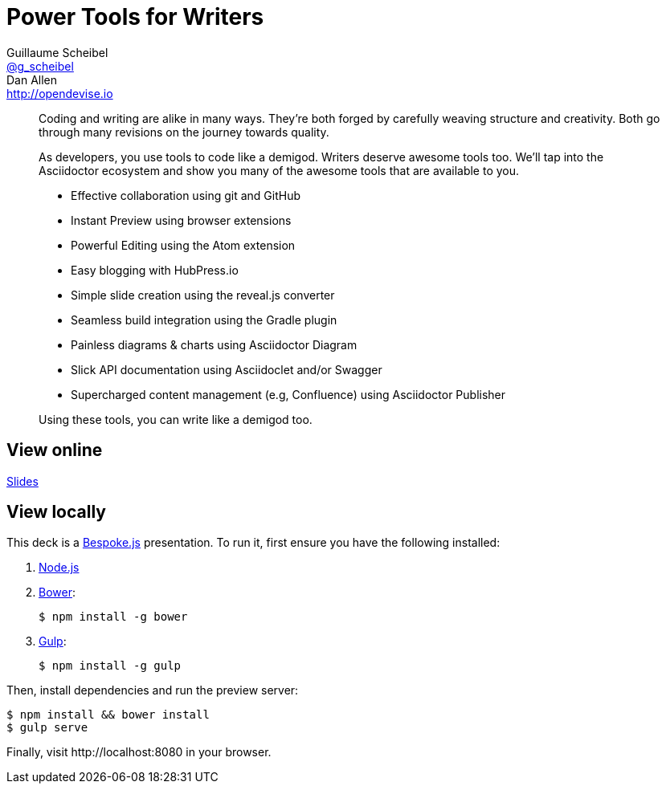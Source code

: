 = Power Tools for Writers
Guillaume Scheibel <https://twitter.com/g_scheibel[@g_scheibel]>; Dan Allen <http://opendevise.io>
:track: Agility, Methodology & Tests

[abstract]
--
//tag::abstract[]
Coding and writing are alike in many ways.
They're both forged by carefully weaving structure and creativity.
Both go through many revisions on the journey towards quality.

As developers, you use tools to code like a demigod.
Writers deserve awesome tools too.
We'll tap into the Asciidoctor ecosystem and show you many of the awesome tools that are available to you.

* Effective collaboration using git and GitHub
* Instant Preview using browser extensions
* Powerful Editing using the Atom extension
* Easy blogging with HubPress.io
* Simple slide creation using the reveal.js converter
* Seamless build integration using the Gradle plugin
* Painless diagrams & charts using Asciidoctor Diagram
* Slick API documentation using Asciidoclet and/or Swagger
* Supercharged content management (e.g, Confluence) using Asciidoctor Publisher

Using these tools, you can write like a demigod too.
//end::abstract[]
--

== View online

http://mojavelinux.github.io/presentation-power-tools-for-writers/index.html[Slides]

////
...[Video]
&middot;
http://mojavelinux.github.io/presentation-power-tools-for-writers/index.html[Slides]
&middot;
http://mojavelinux.github.io/presentation-power-tools-for-writers/transcript.html[Transcript]
////

== View locally

This deck is a http://markdalgleish.com/projects/bespoke.js[Bespoke.js] presentation.
To run it, first ensure you have the following installed:

. http://nodejs.org[Node.js]
. http://bower.io[Bower]:

 $ npm install -g bower

. http://gulpjs.com[Gulp]:

 $ npm install -g gulp

Then, install dependencies and run the preview server:

```bash
$ npm install && bower install
$ gulp serve
```

Finally, visit \http://localhost:8080 in your browser.
